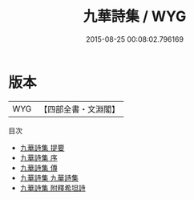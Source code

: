 #+TITLE: 九華詩集 / WYG
#+DATE: 2015-08-25 00:08:02.796169
* 版本
 |       WYG|【四部全書・文淵閣】|
目次
 - [[file:KR4d0411_000.txt::000-1a][九華詩集 提要]]
 - [[file:KR4d0411_000.txt::000-3a][九華詩集 序]]
 - [[file:KR4d0411_000.txt::000-5a][九華詩集 傳]]
 - [[file:KR4d0411_001.txt::001-1a][九華詩集 九華詩集]]
 - [[file:KR4d0411_002.txt::002-1a][九華詩集 附釋希坦詩]]
